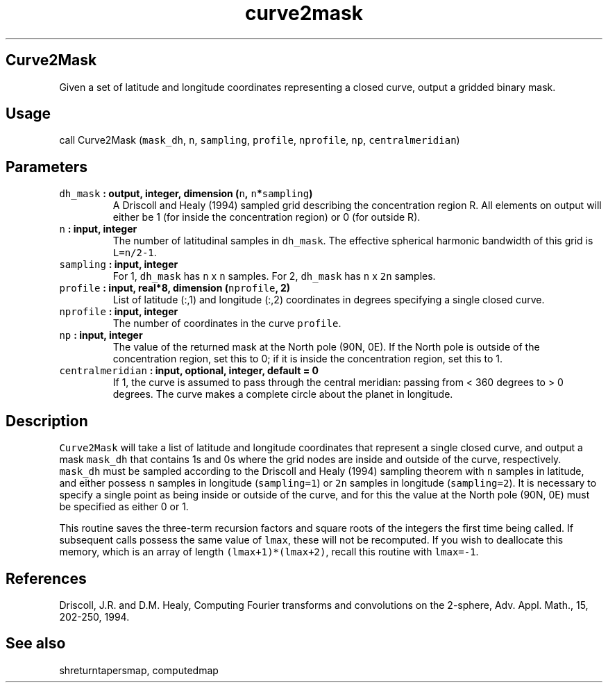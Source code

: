 .\" Automatically generated by Pandoc 1.17.2
.\"
.TH "curve2mask" "1" "2016\-08\-11" "Fortran 95" "SHTOOLS 3.3.1"
.hy
.SH Curve2Mask
.PP
Given a set of latitude and longitude coordinates representing a closed
curve, output a gridded binary mask.
.SH Usage
.PP
call Curve2Mask (\f[C]mask_dh\f[], \f[C]n\f[], \f[C]sampling\f[],
\f[C]profile\f[], \f[C]nprofile\f[], \f[C]np\f[],
\f[C]centralmeridian\f[])
.SH Parameters
.TP
.B \f[C]dh_mask\f[] : output, integer, dimension (\f[C]n\f[], \f[C]n\f[]*\f[C]sampling\f[])
A Driscoll and Healy (1994) sampled grid describing the concentration
region R.
All elements on output will either be 1 (for inside the concentration
region) or 0 (for outside R).
.RS
.RE
.TP
.B \f[C]n\f[] : input, integer
The number of latitudinal samples in \f[C]dh_mask\f[].
The effective spherical harmonic bandwidth of this grid is
\f[C]L=n/2\-1\f[].
.RS
.RE
.TP
.B \f[C]sampling\f[] : input, integer
For 1, \f[C]dh_mask\f[] has \f[C]n\f[] x \f[C]n\f[] samples.
For 2, \f[C]dh_mask\f[] has \f[C]n\f[] x \f[C]2n\f[] samples.
.RS
.RE
.TP
.B \f[C]profile\f[] : input, real*8, dimension (\f[C]nprofile\f[], 2)
List of latitude (:,1) and longitude (:,2) coordinates in degrees
specifying a single closed curve.
.RS
.RE
.TP
.B \f[C]nprofile\f[] : input, integer
The number of coordinates in the curve \f[C]profile\f[].
.RS
.RE
.TP
.B \f[C]np\f[] : input, integer
The value of the returned mask at the North pole (90N, 0E).
If the North pole is outside of the concentration region, set this to 0;
if it is inside the concentration region, set this to 1.
.RS
.RE
.TP
.B \f[C]centralmeridian\f[] : input, optional, integer, default = 0
If 1, the curve is assumed to pass through the central meridian: passing
from < 360 degrees to > 0 degrees.
The curve makes a complete circle about the planet in longitude.
.RS
.RE
.SH Description
.PP
\f[C]Curve2Mask\f[] will take a list of latitude and longitude
coordinates that represent a single closed curve, and output a mask
\f[C]mask_dh\f[] that contains 1s and 0s where the grid nodes are inside
and outside of the curve, respectively.
\f[C]mask_dh\f[] must be sampled according to the Driscoll and Healy
(1994) sampling theorem with \f[C]n\f[] samples in latitude, and either
possess \f[C]n\f[] samples in longitude (\f[C]sampling=1\f[]) or
\f[C]2n\f[] samples in longitude (\f[C]sampling=2\f[]).
It is necessary to specify a single point as being inside or outside of
the curve, and for this the value at the North pole (90N, 0E) must be
specified as either 0 or 1.
.PP
This routine saves the three\-term recursion factors and square roots of
the integers the first time being called.
If subsequent calls possess the same value of \f[C]lmax\f[], these will
not be recomputed.
If you wish to deallocate this memory, which is an array of length
\f[C](lmax+1)*(lmax+2)\f[], recall this routine with \f[C]lmax=\-1\f[].
.SH References
.PP
Driscoll, J.R.
and D.M.
Healy, Computing Fourier transforms and convolutions on the 2\-sphere,
Adv.
Appl.
Math., 15, 202\-250, 1994.
.SH See also
.PP
shreturntapersmap, computedmap
